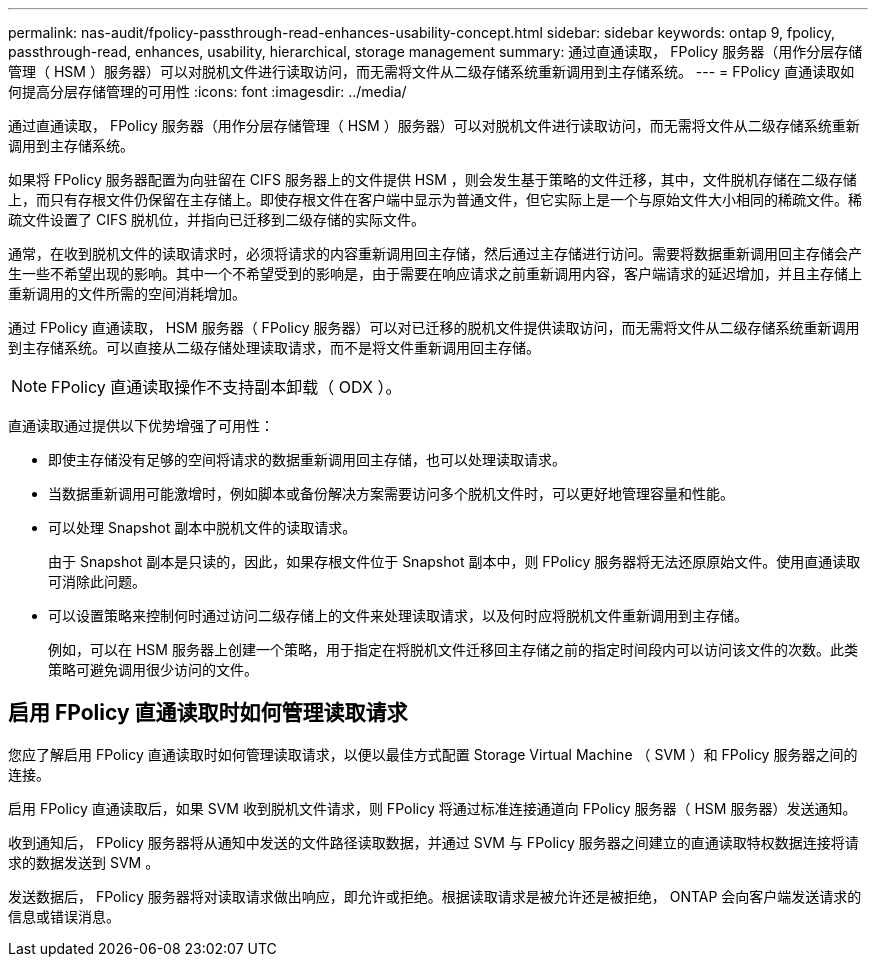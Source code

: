 ---
permalink: nas-audit/fpolicy-passthrough-read-enhances-usability-concept.html 
sidebar: sidebar 
keywords: ontap 9, fpolicy, passthrough-read, enhances, usability, hierarchical, storage management 
summary: 通过直通读取， FPolicy 服务器（用作分层存储管理（ HSM ）服务器）可以对脱机文件进行读取访问，而无需将文件从二级存储系统重新调用到主存储系统。 
---
= FPolicy 直通读取如何提高分层存储管理的可用性
:icons: font
:imagesdir: ../media/


[role="lead"]
通过直通读取， FPolicy 服务器（用作分层存储管理（ HSM ）服务器）可以对脱机文件进行读取访问，而无需将文件从二级存储系统重新调用到主存储系统。

如果将 FPolicy 服务器配置为向驻留在 CIFS 服务器上的文件提供 HSM ，则会发生基于策略的文件迁移，其中，文件脱机存储在二级存储上，而只有存根文件仍保留在主存储上。即使存根文件在客户端中显示为普通文件，但它实际上是一个与原始文件大小相同的稀疏文件。稀疏文件设置了 CIFS 脱机位，并指向已迁移到二级存储的实际文件。

通常，在收到脱机文件的读取请求时，必须将请求的内容重新调用回主存储，然后通过主存储进行访问。需要将数据重新调用回主存储会产生一些不希望出现的影响。其中一个不希望受到的影响是，由于需要在响应请求之前重新调用内容，客户端请求的延迟增加，并且主存储上重新调用的文件所需的空间消耗增加。

通过 FPolicy 直通读取， HSM 服务器（ FPolicy 服务器）可以对已迁移的脱机文件提供读取访问，而无需将文件从二级存储系统重新调用到主存储系统。可以直接从二级存储处理读取请求，而不是将文件重新调用回主存储。

[NOTE]
====
FPolicy 直通读取操作不支持副本卸载（ ODX ）。

====
直通读取通过提供以下优势增强了可用性：

* 即使主存储没有足够的空间将请求的数据重新调用回主存储，也可以处理读取请求。
* 当数据重新调用可能激增时，例如脚本或备份解决方案需要访问多个脱机文件时，可以更好地管理容量和性能。
* 可以处理 Snapshot 副本中脱机文件的读取请求。
+
由于 Snapshot 副本是只读的，因此，如果存根文件位于 Snapshot 副本中，则 FPolicy 服务器将无法还原原始文件。使用直通读取可消除此问题。

* 可以设置策略来控制何时通过访问二级存储上的文件来处理读取请求，以及何时应将脱机文件重新调用到主存储。
+
例如，可以在 HSM 服务器上创建一个策略，用于指定在将脱机文件迁移回主存储之前的指定时间段内可以访问该文件的次数。此类策略可避免调用很少访问的文件。





== 启用 FPolicy 直通读取时如何管理读取请求

您应了解启用 FPolicy 直通读取时如何管理读取请求，以便以最佳方式配置 Storage Virtual Machine （ SVM ）和 FPolicy 服务器之间的连接。

启用 FPolicy 直通读取后，如果 SVM 收到脱机文件请求，则 FPolicy 将通过标准连接通道向 FPolicy 服务器（ HSM 服务器）发送通知。

收到通知后， FPolicy 服务器将从通知中发送的文件路径读取数据，并通过 SVM 与 FPolicy 服务器之间建立的直通读取特权数据连接将请求的数据发送到 SVM 。

发送数据后， FPolicy 服务器将对读取请求做出响应，即允许或拒绝。根据读取请求是被允许还是被拒绝， ONTAP 会向客户端发送请求的信息或错误消息。
